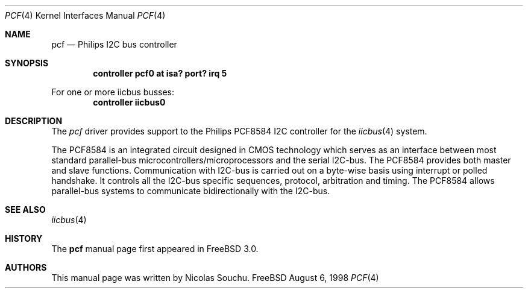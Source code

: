 .\" Copyright (c) 1998, Nicolas Souchu
.\" All rights reserved.
.\"
.\" Redistribution and use in source and binary forms, with or without
.\" modification, are permitted provided that the following conditions
.\" are met:
.\" 1. Redistributions of source code must retain the above copyright
.\"    notice, this list of conditions and the following disclaimer.
.\" 2. Redistributions in binary form must reproduce the above copyright
.\"    notice, this list of conditions and the following disclaimer in the
.\"    documentation and/or other materials provided with the distribution.
.\"
.\" THIS SOFTWARE IS PROVIDED BY THE AUTHOR AND CONTRIBUTORS ``AS IS'' AND
.\" ANY EXPRESS OR IMPLIED WARRANTIES, INCLUDING, BUT NOT LIMITED TO, THE
.\" IMPLIED WARRANTIES OF MERCHANTABILITY AND FITNESS FOR A PARTICULAR PURPOSE
.\" ARE DISCLAIMED.  IN NO EVENT SHALL THE AUTHOR OR CONTRIBUTORS BE LIABLE
.\" FOR ANY DIRECT, INDIRECT, INCIDENTAL, SPECIAL, EXEMPLARY, OR CONSEQUENTIAL
.\" DAMAGES (INCLUDING, BUT NOT LIMITED TO, PROCUREMENT OF SUBSTITUTE GOODS
.\" OR SERVICES; LOSS OF USE, DATA, OR PROFITS; OR BUSINESS INTERRUPTION)
.\" HOWEVER CAUSED AND ON ANY THEORY OF LIABILITY, WHETHER IN CONTRACT, STRICT
.\" LIABILITY, OR TORT (INCLUDING NEGLIGENCE OR OTHERWISE) ARISING IN ANY WAY
.\" OUT OF THE USE OF THIS SOFTWARE, EVEN IF ADVISED OF THE POSSIBILITY OF
.\" SUCH DAMAGE.
.\"
.\"     $Id: pcf.4,v 1.3 1999/07/12 21:01:55 nik Exp $
.\"
.Dd August 6, 1998
.Dt PCF 4
.Os FreeBSD
.Sh NAME
.Nm pcf
.Nd
Philips I2C bus controller
.Sh SYNOPSIS
.Cd "controller pcf0 at isa? port? irq 5"
.Pp
For one or more iicbus busses:
.Cd "controller iicbus0"
.Sh DESCRIPTION
The
.Em pcf
driver provides support to the Philips PCF8584 I2C controller for the
.Xr iicbus 4
system.
.Pp
The PCF8584 is an integrated circuit designed in CMOS technology which serves
as an interface between most standard parallel-bus 
microcontrollers/microprocessors and the serial I2C-bus. The PCF8584 
provides both master and slave functions. Communication with I2C-bus is
carried out on a byte-wise basis using interrupt or polled handshake. It
controls all the I2C-bus specific sequences, protocol, arbitration and timing.
The PCF8584 allows parallel-bus systems to communicate bidirectionally with
the I2C-bus.
.Pp
.Sh SEE ALSO
.Xr iicbus 4
.Sh HISTORY
The
.Nm
manual page first appeared in
.Fx 3.0 .
.Sh AUTHORS
This
manual page was written by
.An Nicolas Souchu .
